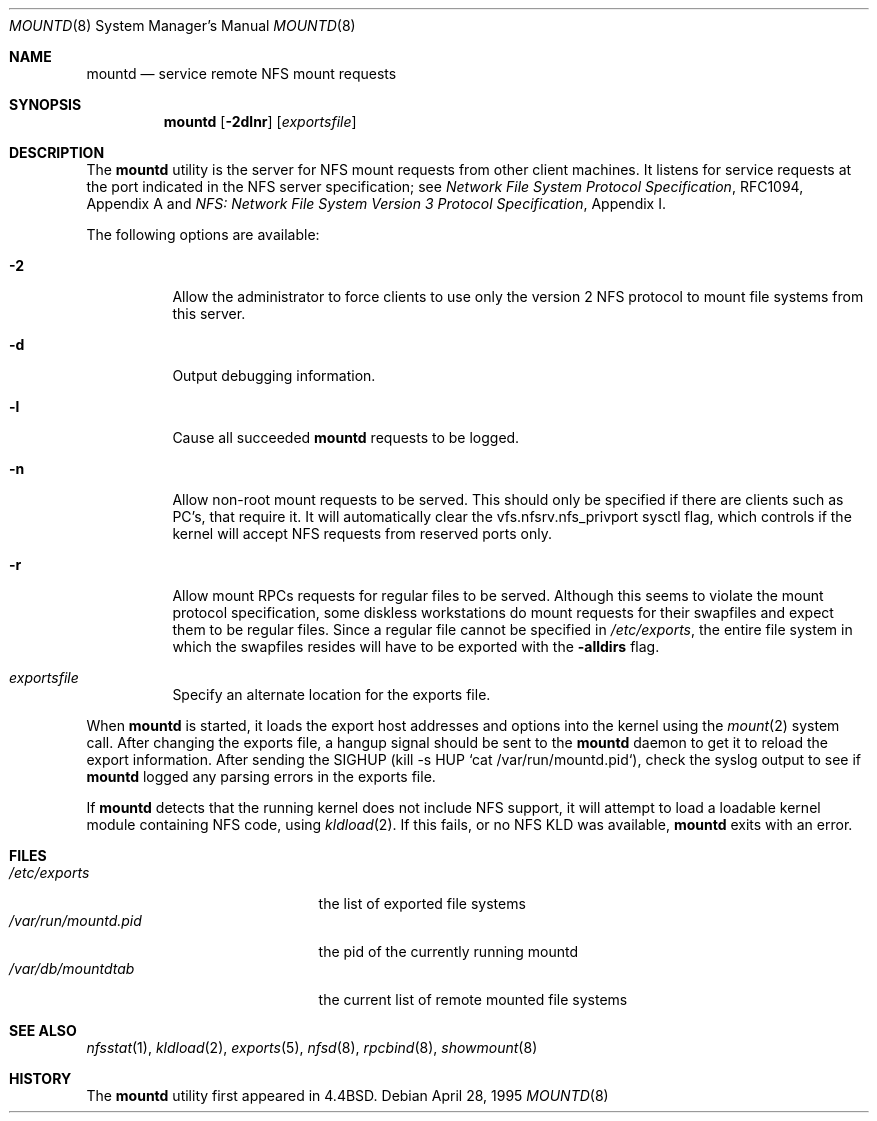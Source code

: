 .\" Copyright (c) 1989, 1991, 1993
.\"	The Regents of the University of California.  All rights reserved.
.\"
.\" Redistribution and use in source and binary forms, with or without
.\" modification, are permitted provided that the following conditions
.\" are met:
.\" 1. Redistributions of source code must retain the above copyright
.\"    notice, this list of conditions and the following disclaimer.
.\" 2. Redistributions in binary form must reproduce the above copyright
.\"    notice, this list of conditions and the following disclaimer in the
.\"    documentation and/or other materials provided with the distribution.
.\" 3. All advertising materials mentioning features or use of this software
.\"    must display the following acknowledgement:
.\"	This product includes software developed by the University of
.\"	California, Berkeley and its contributors.
.\" 4. Neither the name of the University nor the names of its contributors
.\"    may be used to endorse or promote products derived from this software
.\"    without specific prior written permission.
.\"
.\" THIS SOFTWARE IS PROVIDED BY THE REGENTS AND CONTRIBUTORS ``AS IS'' AND
.\" ANY EXPRESS OR IMPLIED WARRANTIES, INCLUDING, BUT NOT LIMITED TO, THE
.\" IMPLIED WARRANTIES OF MERCHANTABILITY AND FITNESS FOR A PARTICULAR PURPOSE
.\" ARE DISCLAIMED.  IN NO EVENT SHALL THE REGENTS OR CONTRIBUTORS BE LIABLE
.\" FOR ANY DIRECT, INDIRECT, INCIDENTAL, SPECIAL, EXEMPLARY, OR CONSEQUENTIAL
.\" DAMAGES (INCLUDING, BUT NOT LIMITED TO, PROCUREMENT OF SUBSTITUTE GOODS
.\" OR SERVICES; LOSS OF USE, DATA, OR PROFITS; OR BUSINESS INTERRUPTION)
.\" HOWEVER CAUSED AND ON ANY THEORY OF LIABILITY, WHETHER IN CONTRACT, STRICT
.\" LIABILITY, OR TORT (INCLUDING NEGLIGENCE OR OTHERWISE) ARISING IN ANY WAY
.\" OUT OF THE USE OF THIS SOFTWARE, EVEN IF ADVISED OF THE POSSIBILITY OF
.\" SUCH DAMAGE.
.\"
.\"     @(#)mountd.8	8.4 (Berkeley) 4/28/95
.\" $FreeBSD: src/usr.sbin/mountd/mountd.8,v 1.24 2002/12/12 17:26:02 ru Exp $
.\"
.Dd April 28, 1995
.Dt MOUNTD 8
.Os
.Sh NAME
.Nm mountd
.Nd service remote
.Tn NFS
mount requests
.Sh SYNOPSIS
.Nm
.Op Fl 2dlnr
.Op Ar exportsfile
.Sh DESCRIPTION
The
.Nm
utility is the server for
.Tn NFS
mount requests from other client machines.
It listens for service requests at the port indicated in the
.Tn NFS
server specification; see
.%T "Network File System Protocol Specification" ,
RFC1094, Appendix A and
.%T "NFS: Network File System Version 3 Protocol Specification" ,
Appendix I.
.Pp
The following options are available:
.Bl -tag -width indent
.It Fl 2
Allow the administrator to force clients to use only the
version 2
.Tn NFS
protocol to mount file systems from this server.
.It Fl d
Output debugging information.
.It Fl l
Cause all succeeded
.Nm
requests to be logged.
.It Fl n
Allow non-root mount requests to be served.
This should only be specified if there are clients such as PC's,
that require it.
It will automatically clear the vfs.nfsrv.nfs_privport sysctl flag, which
controls if the kernel will accept NFS requests from reserved ports only.
.It Fl r
Allow mount RPCs requests for regular files to be served.
Although this seems to violate the mount protocol specification,
some diskless workstations do mount requests for
their swapfiles and expect them to be regular files.
Since a regular file cannot be specified in
.Pa /etc/exports ,
the entire file system in which the swapfiles resides
will have to be exported with the
.Fl alldirs
flag.
.It Ar exportsfile
Specify an alternate location
for the exports file.
.El
.Pp
When
.Nm
is started,
it loads the export host addresses and options into the kernel
using the
.Xr mount 2
system call.
After changing the exports file,
a hangup signal should be sent to the
.Nm
daemon
to get it to reload the export information.
After sending the SIGHUP
(kill \-s HUP `cat /var/run/mountd.pid`),
check the syslog output to see if
.Nm
logged any parsing
errors in the exports file.
.Pp
If
.Nm
detects that the running kernel does not include
.Tn NFS
support, it will attempt to load a loadable kernel module containing
.Tn NFS
code, using
.Xr kldload 2 .
If this fails, or no
.Tn NFS
KLD was available,
.Nm
exits with an error.
.Sh FILES
.Bl -tag -width /var/run/mountd.pid -compact
.It Pa /etc/exports
the list of exported file systems
.It Pa /var/run/mountd.pid
the pid of the currently running mountd
.It Pa /var/db/mountdtab
the current list of remote mounted file systems
.El
.Sh SEE ALSO
.Xr nfsstat 1 ,
.Xr kldload 2 ,
.Xr exports 5 ,
.Xr nfsd 8 ,
.Xr rpcbind 8 ,
.Xr showmount 8
.Sh HISTORY
The
.Nm
utility first appeared in
.Bx 4.4 .
